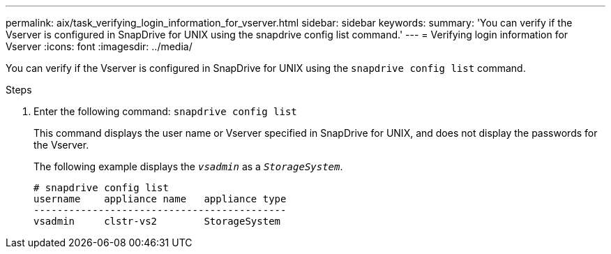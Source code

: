 ---
permalink: aix/task_verifying_login_information_for_vserver.html
sidebar: sidebar
keywords:
summary: 'You can verify if the Vserver is configured in SnapDrive for UNIX using the snapdrive config list command.'
---
= Verifying login information for Vserver
:icons: font
:imagesdir: ../media/

[.lead]
You can verify if the Vserver is configured in SnapDrive for UNIX using the `snapdrive config list` command.

.Steps

. Enter the following command: `snapdrive config list`
+
This command displays the user name or Vserver specified in SnapDrive for UNIX, and does not display the passwords for the Vserver.
+
The following example displays the `_vsadmin_` as a `_StorageSystem_`.
+
----
# snapdrive config list
username    appliance name   appliance type
-------------------------------------------
vsadmin     clstr-vs2        StorageSystem
----
